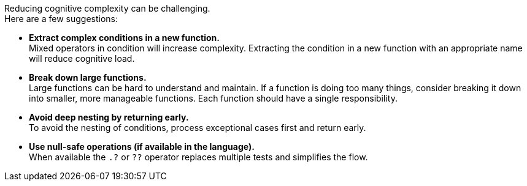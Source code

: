 Reducing cognitive complexity can be challenging. +
Here are a few suggestions:

* **Extract complex conditions in a new function.** +
Mixed operators in condition will increase complexity.
Extracting the condition in a new function with an appropriate name will reduce cognitive load.
* **Break down large functions.** +
Large functions can be hard to understand and maintain.
If a function is doing too many things, consider breaking it down into smaller, more manageable functions.
Each function should have a single responsibility.
* **Avoid deep nesting by returning early.** +
To avoid the nesting of conditions, process exceptional cases first and return early.
* **Use null-safe operations (if available in the language).** +
When available the `.?` or `??` operator replaces multiple tests and simplifies the flow.
